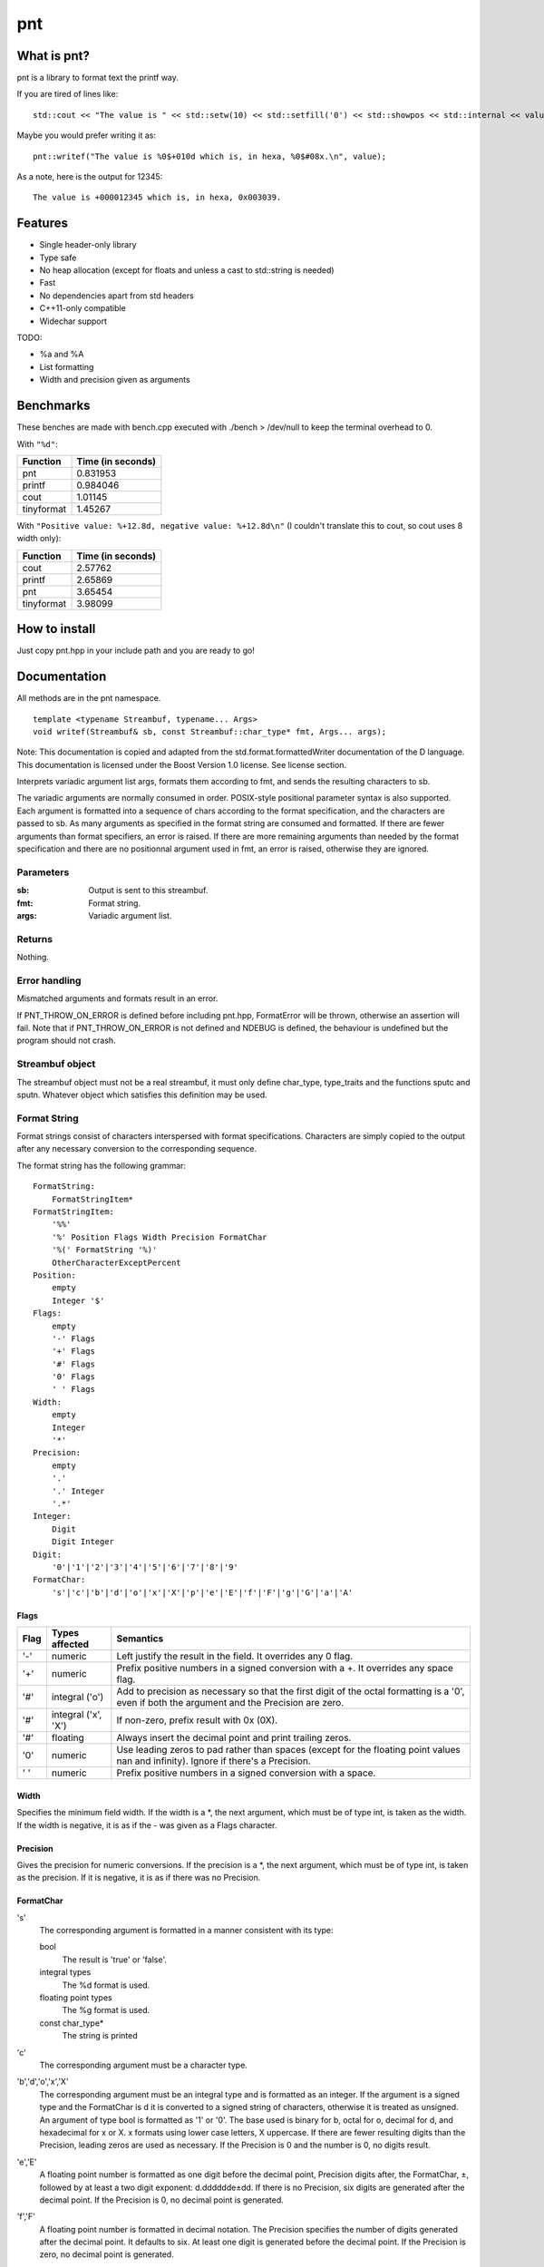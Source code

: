 =====
 pnt
=====

What is pnt?
============

pnt is a library to format text the printf way.

If you are tired of lines like::

    std::cout << "The value is " << std::setw(10) << std::setfill('0') << std::showpos << std::internal << value << " which is, in hexa, " << std::setw(8) << std::setfill('0') << std::showbase << std::hex << value << '.' << std::endl;

Maybe you would prefer writing it as::

    pnt::writef("The value is %0$+010d which is, in hexa, %0$#08x.\n", value);

As a note, here is the output for 12345::

    The value is +000012345 which is, in hexa, 0x003039.

Features
========

- Single header-only library
- Type safe
- No heap allocation (except for floats and unless a cast to std::string is needed)
- Fast
- No dependencies apart from std headers
- C++11-only compatible
- Widechar support

TODO:

- %a and %A
- List formatting
- Width and precision given as arguments

Benchmarks
==========

These benches are made with bench.cpp executed with ./bench > /dev/null to keep the terminal overhead to 0.

With ``"%d"``:

=========== =================
Function    Time (in seconds)
=========== =================
pnt         0.831953
printf      0.984046
cout        1.01145
tinyformat  1.45267
=========== =================

With ``"Positive value: %+12.8d, negative value: %+12.8d\n"`` (I couldn't translate this to cout, so cout uses 8 width only):

=========== =================
Function    Time (in seconds)
=========== =================
cout        2.57762
printf      2.65869
pnt         3.65454
tinyformat  3.98099
=========== =================

How to install
==============

Just copy pnt.hpp in your include path and you are ready to go!

Documentation
=============

All methods are in the pnt namespace.

::

    template <typename Streambuf, typename... Args>
    void writef(Streambuf& sb, const Streambuf::char_type* fmt, Args... args);

Note: This documentation is copied and adapted from the std.format.formattedWriter documentation of the D language. This documentation is licensed under the Boost Version 1.0 license. See license section.

Interprets variadic argument list args, formats them according to fmt, and sends the resulting characters to sb.

The variadic arguments are normally consumed in order. POSIX-style positional parameter syntax is also supported. Each argument is formatted into a sequence of chars according to the format specification, and the characters are passed to sb. As many arguments as specified in the format string are consumed and formatted. If there are fewer arguments than format specifiers, an error is raised. If there are more remaining arguments than needed by the format specification and there are no positionnal argument used in fmt, an error is raised, otherwise they are ignored.

Parameters
----------

:sb:     Output is sent to this streambuf.
:fmt:    Format string.
:args:   Variadic argument list.

Returns
-------

Nothing.

Error handling
--------------

Mismatched arguments and formats result in an error.

If PNT_THROW_ON_ERROR is defined before including pnt.hpp, FormatError will be thrown, otherwise an assertion will fail. Note that if PNT_THROW_ON_ERROR is not defined and NDEBUG is defined, the behaviour is undefined but the program should not crash.

Streambuf object
----------------

The streambuf object must not be a real streambuf, it must only define char_type, type_traits and the functions sputc and sputn. Whatever object which satisfies this definition may be used.

Format String
-------------

Format strings consist of characters interspersed with format specifications. Characters are simply copied to the output after any necessary conversion to the corresponding sequence.

The format string has the following grammar::

    FormatString:
        FormatStringItem*
    FormatStringItem:
        '%%'
        '%' Position Flags Width Precision FormatChar
        '%(' FormatString '%)'
        OtherCharacterExceptPercent
    Position:
        empty
        Integer '$'
    Flags:
        empty
        '-' Flags
        '+' Flags
        '#' Flags
        '0' Flags
        ' ' Flags
    Width:
        empty
        Integer
        '*'
    Precision:
        empty
        '.'
        '.' Integer
        '.*'
    Integer:
        Digit
        Digit Integer
    Digit:
        '0'|'1'|'2'|'3'|'4'|'5'|'6'|'7'|'8'|'9'
    FormatChar:
        's'|'c'|'b'|'d'|'o'|'x'|'X'|'p'|'e'|'E'|'f'|'F'|'g'|'G'|'a'|'A'

Flags
*****

============ ====================== ==============
Flag         Types affected         Semantics
============ ====================== ==============
'-'          numeric                Left justify the result in the field. It overrides any 0 flag.
'+'          numeric                Prefix positive numbers in a signed conversion with a +. It overrides any space flag.
'#'          integral ('o')         Add to precision as necessary so that the first digit of the octal formatting is a '0', even if both the argument and the Precision are zero.
'#'          integral ('x', 'X')    If non-zero, prefix result with 0x (0X).
'#'          floating               Always insert the decimal point and print trailing zeros.
'0'          numeric                Use leading zeros to pad rather than spaces (except for the floating point values nan and infinity). Ignore if there's a Precision.
' '          numeric                Prefix positive numbers in a signed conversion with a space.
============ ====================== ==============

Width
*****

Specifies the minimum field width. If the width is a *, the next argument, which must be of type int, is taken as the width. If the width is negative, it is as if the - was given as a Flags character.

Precision
*********

Gives the precision for numeric conversions. If the precision is a *, the next argument, which must be of type int, is taken as the precision. If it is negative, it is as if there was no Precision.

FormatChar
**********

's'
    The corresponding argument is formatted in a manner consistent with its type:

    bool
        The result is 'true' or 'false'. 
    integral types
        The %d format is used. 
    floating point types
        The %g format is used. 
    const char_type*
        The string is printed

'c'
    The corresponding argument must be a character type.

'b','d','o','x','X'
    The corresponding argument must be an integral type and is formatted as an integer. If the argument is a signed type and the FormatChar is d it is converted to a signed string of characters, otherwise it is treated as unsigned. An argument of type bool is formatted as '1' or '0'. The base used is binary for b, octal for o, decimal for d, and hexadecimal for x or X. x formats using lower case letters, X uppercase. If there are fewer resulting digits than the Precision, leading zeros are used as necessary. If the Precision is 0 and the number is 0, no digits result.

'e','E'
    A floating point number is formatted as one digit before the decimal point, Precision digits after, the FormatChar, ±, followed by at least a two digit exponent: d.dddddde±dd. If there is no Precision, six digits are generated after the decimal point. If the Precision is 0, no decimal point is generated.

'f','F'
    A floating point number is formatted in decimal notation. The Precision specifies the number of digits generated after the decimal point. It defaults to six. At least one digit is generated before the decimal point. If the Precision is zero, no decimal point is generated.

'g','G'
    A floating point number is formatted in either e or f format for g; E or F format for G. The f format is used if the exponent for an e format is greater than -5 and less than the Precision. The Precision specifies the number of significant digits, and defaults to six. Trailing zeros are elided after the decimal point, if the fractional part is zero then no decimal point is generated.

'a','A'
    A floating point number is formatted in hexadecimal exponential notation 0xh.hhhhhhp±d. There is one hexadecimal digit before the decimal point, and as many after as specified by the Precision. If the Precision is zero, no decimal point is generated. If there is no Precision, as many hexadecimal digits as necessary to exactly represent the mantissa are generated. The exponent is written in as few digits as possible, but at least one, is in decimal, and represents a power of 2 as in h.hhhhhh*2±d. The exponent for zero is zero. The hexadecimal digits, x and p are in upper case if the FormatChar is upper case. 

Floating point NaN's are formatted as nan if the FormatChar is lower case, or NAN if upper. Floating point infinities are formatted as inf or infinity if the FormatChar is lower case, or INF or INFINITY if upper. 

::

    template <typename... Args>
    void writef(const char* fmt, Args... args);

This method is the same as above but prints on stdout.

License
=======

The code is licensed under the FreeBSD license provided in the COPYING file.

As stated above, the documentation is licensed under the Boost 1.0 license, provided in the file Boost_license. Copyright: Copyright Digital Mars 2000-.

Authors
=======

All code is written from scratch by Philippe Daouadi <p.daouadi@free.fr>
